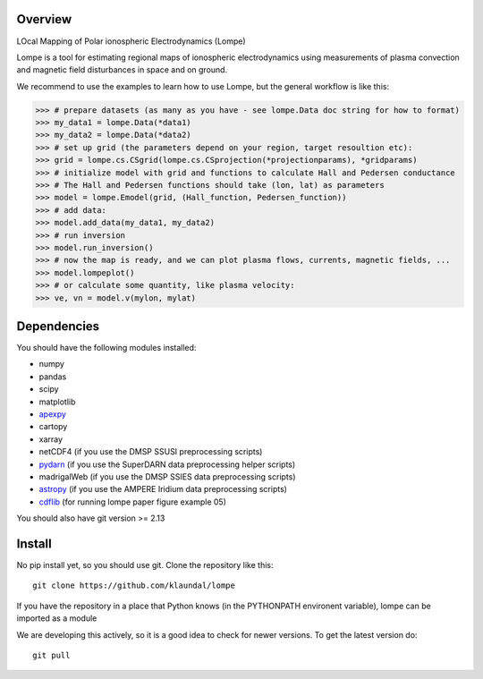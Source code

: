 Overview
========
LOcal Mapping of Polar ionospheric Electrodynamics (Lompe)

Lompe is a tool for estimating regional maps of ionospheric electrodynamics using measurements of plasma convection and magnetic field disturbances in space and on ground. 

We recommend to use the examples to learn how to use Lompe, but the general workflow is like this:

.. code-block:: python

    >>> # prepare datasets (as many as you have - see lompe.Data doc string for how to format)
    >>> my_data1 = lompe.Data(*data1)
    >>> my_data2 = lompe.Data(*data2)
    >>> # set up grid (the parameters depend on your region, target resoultion etc):
    >>> grid = lompe.cs.CSgrid(lompe.cs.CSprojection(*projectionparams), *gridparams)
    >>> # initialize model with grid and functions to calculate Hall and Pedersen conductance
    >>> # The Hall and Pedersen functions should take (lon, lat) as parameters
    >>> model = lompe.Emodel(grid, (Hall_function, Pedersen_function))
    >>> # add data:
    >>> model.add_data(my_data1, my_data2)
    >>> # run inversion
    >>> model.run_inversion()
    >>> # now the map is ready, and we can plot plasma flows, currents, magnetic fields, ...
    >>> model.lompeplot()
    >>> # or calculate some quantity, like plasma velocity:
    >>> ve, vn = model.v(mylon, mylat)


Dependencies
============
You should have the following modules installed:

- numpy
- pandas
- scipy
- matplotlib
- `apexpy <https://github.com/aburrell/apexpy>`_
- cartopy
- xarray
- netCDF4 (if you use the DMSP SSUSI preprocessing scripts)
- `pydarn <https://github.com/SuperDARN/pydarn>`_ (if you use the SuperDARN data preprocessing helper scripts)
- madrigalWeb (if you use the DMSP SSIES data preprocessing scripts)
- `astropy <https://github.com/astropy/astropy>`_ (if you use the AMPERE Iridium data preprocessing scripts)
- `cdflib <https://github.com/MAVENSDC/cdflib>`_ (for running lompe paper figure example 05)
You should also have git version >= 2.13


Install
=======
No pip install yet, so you should use git. Clone the repository like this::

    git clone https://github.com/klaundal/lompe

If you have the repository in a place that Python knows (in the PYTHONPATH environent variable), lompe can be imported as a module

We are developing this actively, so it is a good idea to check for newer versions. To get the latest version do::

    git pull

